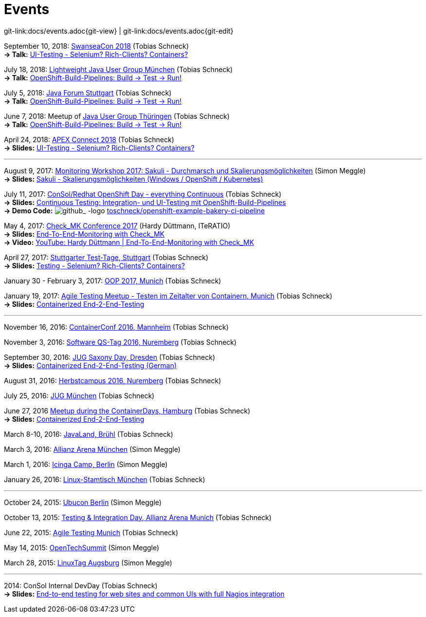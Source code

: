
:imagesdir: images
[[events]]
= Events

[#git-edit-section]
:page-path: docs/events.adoc
git-link:{page-path}{git-view} | git-link:{page-path}{git-edit}

:hardbreaks:
September 10, 2018: http://swanseacon.co.uk/[SwanseaCon 2018] (Tobias Schneck)
*-> Talk:* http://swanseacon.co.uk/schedule/#session-22[UI-Testing - Selenium? Rich-Clients? Containers?]

July 18, 2018: https://www.meetup.com/de-DE/Lightweight-Java-User-Group-Munchen[Lightweight Java User Group München] (Tobias Schneck)
*-> Talk:* https://www.meetup.com/de-DE/Lightweight-Java-User-Group-Munchen/events/248063246/[OpenShift-Build-Pipelines: Build -> Test -> Run!]

July 5, 2018: https://www.java-forum-stuttgart.de[Java Forum Stuttgart] (Tobias Schneck)
*-> Talk:* https://www.java-forum-stuttgart.de/de/Slot+4+2018.html#E4/[OpenShift-Build-Pipelines: Build -> Test -> Run!]

June 7, 2018: Meetup of https://www.meetup.com/de-DE/jugthde[Java User Group Thüringen] (Tobias Schneck)
*-> Talk:* https://www.meetup.com/de-DE/jugthde/events/245643418/[OpenShift-Build-Pipelines: Build -> Test -> Run!]

April 24, 2018: https://programm.doag.org/apex/2018/#/scheduledEvent/553310[APEX Connect 2018] (Tobias Schneck)
*-> Slides:* https://www.slideshare.net/TobiasSchneck/uitesting-selenium-richclients-containers-apex-connect-2018[UI-Testing - Selenium? Rich-Clients? Containers?]

'''

August 9, 2017: https://labs.consol.de/wiki/doku.php?id=workshop:2017:start[Monitoring Workshop 2017: Sakuli - Durchmarsch und Skalierungsmöglichkeiten] (Simon Meggle)
*-> Slides:* https://www.slideshare.net/simmerl121/sakuli-skalierungsmglichkeiten-windows-openshift-kubernetes[Sakuli - Skalierungsmöglichkeiten (Windows / OpenShift / Kubernetes)]

July 11, 2017: https://www.consol.de/news/details/review-openshift-kooperationsevent-von-consol-und-red-hat-am-110717[ConSol/Redhat OpenShift Day - everything Continuous] (Tobias Schneck)
*-> Slides:* https://www.slideshare.net/TobiasSchneck/continuous-testing-integration-und-uitesting-mit-openshiftbuildpipelines[Continuous Testing: Integration- und UI-Testing mit OpenShift-Build-Pipelines]
*-> Demo Code:* image:github-logo-inline.png[github_
               -logo] https://github.com/toschneck/openshift-example-bakery-ci-pipeline[toschneck/openshift-example-bakery-ci-pipeline]


May 4, 2017: https://mathias-kettner.de/check_mk_konferenz_2017.html[Check_MK Conference 2017] (Hardy Düttmann, ITeRATIO)
*-> Slides:* https://mathias-kettner.de/download/2017-Konferenz-Hardy_Duettmann-End2End.pdf[End-To-End-Monitoring with Check_MK]
*-> Video:* https://www.youtube.com/watch?v=cX0-zLxI_Zg[YouTube: Hardy Düttmann | End-To-End-Monitoring with Check_MK]

April 27, 2017: http://www.jugs.de/tt2017/abstracts.html#link07[Stuttgarter Test-Tage, Stuttgart] (Tobias Schneck)
*-> Slides:* https://www.slideshare.net/TobiasSchneck/testing-selenium-richclients-containers[Testing - Selenium? Rich-Clients? Containers?]

January 30 - February 3, 2017: http://www.oop-konferenz.de/[OOP 2017, Munich] (Tobias Schneck)

January 19, 2017: https://www.meetup.com/de-DE/Agile-Testing-Munich/events/235148329/[Agile Testing Meetup - Testen im Zeitalter von Containern, Munich] (Tobias Schneck)
*-> Slides:* http://www.slideshare.net/TobiasSchneck/containerized-end2end-testing-agile-testing-meetup-at-sddeutsche-zeitung-munich-19012017[Containerized End-2-End-Testing]

'''

November 16, 2016: http://www.containerconf.de/[ContainerConf 2016, Mannheim] (Tobias Schneck)

November 3, 2016: https://www.qs-tag.de[Software QS-Tag 2016, Nuremberg] (Tobias Schneck)

September 30, 2016: http://www.jug-saxony-day.org/[JUG Saxony Day, Dresden] (Tobias Schneck)
*-> Slides:* http://www.slideshare.net/TobiasSchneck/containerized-end2end-testing-jug-saxony-day[Containerized End-2-End-Testing (German)]

August 31, 2016: http://www.herbstcampus.de/programm.php[Herbstcampus 2016, Nuremberg] (Tobias Schneck)

July 25, 2016: http://www.jugm.de/[JUG München] (Tobias Schneck)

June 27, 2016 http://www.meetup.com/de-DE/Docker-Hamburg/events/229808506[Meetup during the ContainerDays, Hamburg] (Tobias Schneck)
*-> Slides:* https://speakerdeck.com/toschneck/containerized-end-2-end-testing-containerdays-2016-in-hamburg[Containerized End-2-End-Testing]

March 8-10, 2016: http://www.javaland.eu/de/home/[JavaLand, Brühl] (Tobias Schneck)

March 3, 2016: https://www.consol.de/von-monitoring-bis-managed-service/[Allianz Arena München] (Simon Meggle)

March 1, 2016: https://www.icinga.org/community/events/icinga-camp-berlin/[Icinga Camp, Berlin] (Simon Meggle)

January 26, 2016: https://www.xing.com/communities/groups/linux-stammtisch-muenchen-1057878[Linux-Stamtisch München] (Tobias Schneck)

'''

October 24, 2015: http://ubucon.de/2015/[Ubucon Berlin] (Simon Meggle)

October 13, 2015: https://www.consol.de/testing-integration-day-mit-redhat/[Testing &amp; Integration Day, Allianz Arena Munich] (Tobias Schneck)

June 22, 2015: http://www.meetup.com/de-DE/Agile-Testing-Munich/events/222659146/?eventId=222659146[Agile Testing Munich] (Tobias Schneck)

May 14, 2015: http://2015.opentechsummit.net/[OpenTechSummit] (Simon Meggle)

March 28, 2015: https://www.luga.de/Aktionen/LIT-2015/[LinuxTag Augsburg] (Simon Meggle)

'''

2014: ConSol Internal DevDay (Tobias Schneck)
*-> Slides:* https://rawgit.com/toschneck/presentation/sakuli-dev-day-presentation/index.html#/[End-to-end testing for web sites and common UIs with full Nagios integration]

:!hardbreaks:
